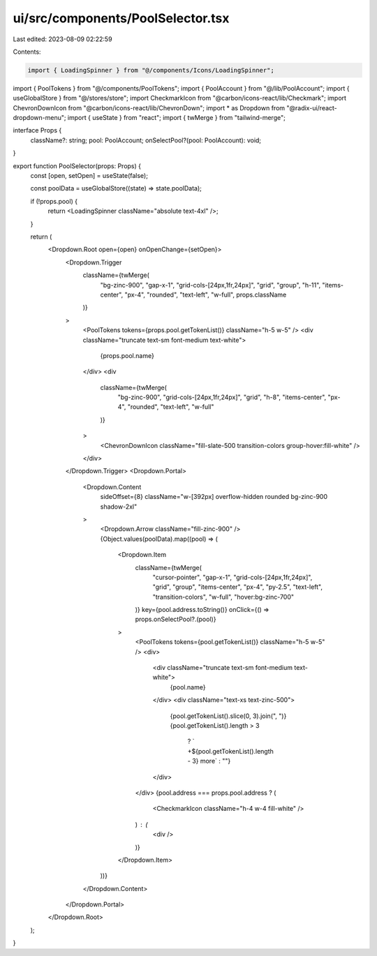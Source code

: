 ui/src/components/PoolSelector.tsx
==================================

Last edited: 2023-08-09 02:22:59

Contents:

.. code-block:: tsx

    import { LoadingSpinner } from "@/components/Icons/LoadingSpinner";
import { PoolTokens } from "@/components/PoolTokens";
import { PoolAccount } from "@/lib/PoolAccount";
import { useGlobalStore } from "@/stores/store";
import CheckmarkIcon from "@carbon/icons-react/lib/Checkmark";
import ChevronDownIcon from "@carbon/icons-react/lib/ChevronDown";
import * as Dropdown from "@radix-ui/react-dropdown-menu";
import { useState } from "react";
import { twMerge } from "tailwind-merge";

interface Props {
  className?: string;
  pool: PoolAccount;
  onSelectPool?(pool: PoolAccount): void;
}

export function PoolSelector(props: Props) {
  const [open, setOpen] = useState(false);

  const poolData = useGlobalStore((state) => state.poolData);

  if (!props.pool) {
    return <LoadingSpinner className="absolute text-4xl" />;
  }

  return (
    <Dropdown.Root open={open} onOpenChange={setOpen}>
      <Dropdown.Trigger
        className={twMerge(
          "bg-zinc-900",
          "gap-x-1",
          "grid-cols-[24px,1fr,24px]",
          "grid",
          "group",
          "h-11",
          "items-center",
          "px-4",
          "rounded",
          "text-left",
          "w-full",
          props.className
        )}
      >
        <PoolTokens tokens={props.pool.getTokenList()} className="h-5 w-5" />
        <div className="truncate text-sm font-medium text-white">
          {props.pool.name}
        </div>
        <div
          className={twMerge(
            "bg-zinc-900",
            "grid-cols-[24px,1fr,24px]",
            "grid",
            "h-8",
            "items-center",
            "px-4",
            "rounded",
            "text-left",
            "w-full"
          )}
        >
          <ChevronDownIcon className="fill-slate-500  transition-colors group-hover:fill-white" />
        </div>
      </Dropdown.Trigger>
      <Dropdown.Portal>
        <Dropdown.Content
          sideOffset={8}
          className="w-[392px] overflow-hidden rounded bg-zinc-900 shadow-2xl"
        >
          <Dropdown.Arrow className="fill-zinc-900" />
          {Object.values(poolData).map((pool) => (
            <Dropdown.Item
              className={twMerge(
                "cursor-pointer",
                "gap-x-1",
                "grid-cols-[24px,1fr,24px]",
                "grid",
                "group",
                "items-center",
                "px-4",
                "py-2.5",
                "text-left",
                "transition-colors",
                "w-full",
                "hover:bg-zinc-700"
              )}
              key={pool.address.toString()}
              onClick={() => props.onSelectPool?.(pool)}
            >
              <PoolTokens tokens={pool.getTokenList()} className="h-5 w-5" />
              <div>
                <div className="truncate text-sm font-medium text-white">
                  {pool.name}
                </div>
                <div className="text-xs text-zinc-500">
                  {pool.getTokenList().slice(0, 3).join(", ")}
                  {pool.getTokenList().length > 3
                    ? ` +${pool.getTokenList().length - 3} more`
                    : ""}
                </div>
              </div>
              {pool.address === props.pool.address ? (
                <CheckmarkIcon className="h-4 w-4 fill-white" />
              ) : (
                <div />
              )}
            </Dropdown.Item>
          ))}
        </Dropdown.Content>
      </Dropdown.Portal>
    </Dropdown.Root>
  );
}


